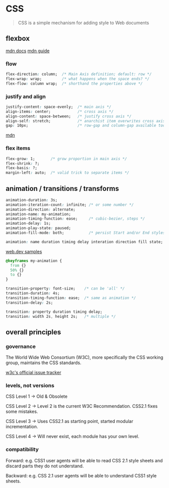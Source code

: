 #+subject: css

* CSS

#+begin_quote
CSS is a simple mechanism for adding style to Web documents
#+end_quote

** flexbox

[[https://developer.mozilla.org/en-US/docs/Web/CSS/CSS_flexible_box_layout/Basic_concepts_of_flexbox][mdn docs]]
[[https://developer.mozilla.org/en-US/docs/Learn/CSS/CSS_layout/Flexbox][mdn guide]]

*** flow

#+begin_src css
  flex-direction: column;  /* Main Axis definition; default: row */
  flex-wrap: wrap;         /* what happens when the space ends? */
  flex-flow: column wrap;  /* shorthand the properties above */
#+end_src

*** justify and align

#+begin_src css
  justify-content: space-evenly;  /* main axis */
  align-items: center;            /* cross axis */
  align-content: space-between;   /* justify cross axis */
  align-self: stretch;            /* anarchist item overwrites cross axis */
  gap: 10px;                      /* row-gap and column-gap available too */
#+end_src

[[https://developer.mozilla.org/en-US/docs/Web/CSS/CSS_flexible_box_layout/Aligning_items_in_a_flex_container][mdn]]

*** flex items

#+begin_src css
  flex-grow: 1;       /* grow proportion in main axis */
  flex-shrink: ?;
  flex-basis: ?;
  margin-left: auto;  /* valid trick to separate items */
#+end_src

** animation / transitions / transforms

#+begin_src css
  animation-duration: 3s;
  animation-iteration-count: infinite; /* or some number */
  animation-direction: alternate;
  animation-name: my-animation;
  animation-timing-function: ease;     /* cubic-bezier, steps */
  animation-delay: 1s;
  animation-play-state: paused;
  animation-fill-mode: both;           /* persist Start and/or End styles of keyframes */

  animation: name duration timing delay interation direction fill state;
#+end_src

[[https://web.dev/patterns/animation/][web.dev samples]]

#+begin_src css
  @keyframes my-animation {
    from {}
    50% {}
    to {}
  }
#+end_src

#+begin_src css
  transition-property: font-size;    /* can be 'all' */
  transition-duration: 4s;
  transition-timing-function: ease;  /* same as animation */
  transition-delay: 2s;

  transition: property duration timing delay;
  transition: width 2s, height 2s;   /* multiple */
#+end_src


** overall principles

*** governance

The World Wide Web Consortium (W3C), more specifically the CSS working group, maintains the CSS standards.

[[https://github.com/w3c/csswg-drafts][w3c's official issue tracker]]

*** levels, not versions

CSS Level 1 → Old & Obsolete

CSS Level 2 → Level 2 is the current W3C Recommendation. CSS2.1 fixes some mistakes.

CSS Level 3 → Uses CSS2.1 as starting point, started modular incrementation.

CSS Level 4 → Will never exist, each module has your own level.

*** compatibility

Forward: e.g. CSS1 user agents will be able to read CSS 2.1 style sheets and discard parts they do not understand.

Backward: e.g. CSS 2.1 user agents will be able to understand CSS1 style sheets.
